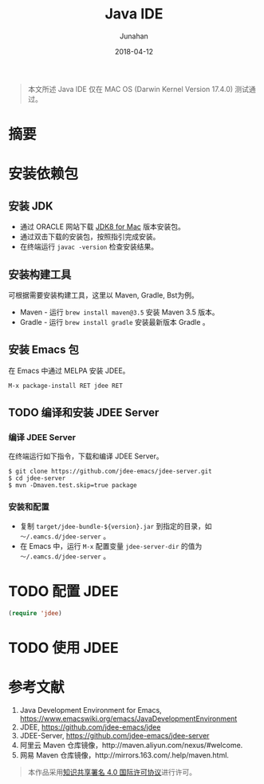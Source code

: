 #+TITLE:             Java IDE
#+AUTHOR:        Junahan
#+EMAIL:            junahan@outlook
#+DATE:             2018-04-12
#+LANGUAGE:   CN
#+OPTIONS:       H:3 num:t toc:t \n:nil @:t ::t |:t ^:t -:t f:t *:t <:t
#+OPTIONS:       TeX:t LaTeX:t skip:nil d:nil todo:t pri:nil tags:not-in-toc
#+INFOJS_OPT:  view:nil toc:nil ltoc:t mouse:underline buttons:0 path:http://orgmode.org/org-info.js
#+LICENSE:        CC BY 4.0

#+BEGIN_QUOTE
本文所述 Java IDE 仅在 MAC OS (Darwin Kernel Version 17.4.0) 测试通过。
#+END_QUOTE

* 摘要

* 安装依赖包
** 安装 JDK
- 通过 ORACLE 网站下载 [[http://www.oracle.com/technetwork/java/javase/downloads/jdk8-downloads-2133151.html][JDK8 for Mac]] 版本安装包。
- 通过双击下载的安装包，按照指引完成安装。
- 在终端运行 =javac -version= 检查安装结果。
  
** 安装构建工具
可根据需要安装构建工具，这里以 Maven, Gradle, Bst为例。

- Maven - 运行 =brew install maven@3.5= 安装 Maven 3.5 版本。
- Gradle - 运行 =brew install gradle= 安装最新版本 Gradle 。

** 安装 Emacs 包
在 Emacs 中通过 MELPA 安装 JDEE。
#+BEGIN_SRC lisp
M-x package-install RET jdee RET
#+END_SRC

** TODO 编译和安装 JDEE Server
*** 编译 JDEE Server
在终端运行如下指令，下载和编译 JDEE Server。
#+BEGIN_SRC shell
$ git clone https://github.com/jdee-emacs/jdee-server.git
$ cd jdee-server
$ mvn -Dmaven.test.skip=true package
#+END_SRC

*** 安装和配置
- 复制 =target/jdee-bundle-${version}.jar= 到指定的目录，如 =～/.eamcs.d/jdee-server= 。
- 在 Emacs 中，运行 =M-x= 配置变量 =jdee-server-dir= 的值为 =～/.eamcs.d/jdee-server= 。
  
* TODO 配置 JDEE 
#+BEGIN_SRC lisp
(require 'jdee)
#+END_SRC

* TODO 使用 JDEE

* 参考文献
1. Java Development Environment for Emacs, https://www.emacswiki.org/emacs/JavaDevelopmentEnvironment
2. JDEE, https://github.com/jdee-emacs/jdee
3. JDEE-Server, https://github.com/jdee-emacs/jdee-server
5. 阿里云 Maven 仓库镜像，http://maven.aliyun.com/nexus/#welcome.
6. 网易 Maven 仓库镜像，http://mirrors.163.com/.help/maven.html.

#+BEGIN_QUOTE
本作品采用[[http://creativecommons.org/licenses/by/4.0/][知识共享署名 4.0 国际许可协议]]进行许可。
#+END_QUOTE

